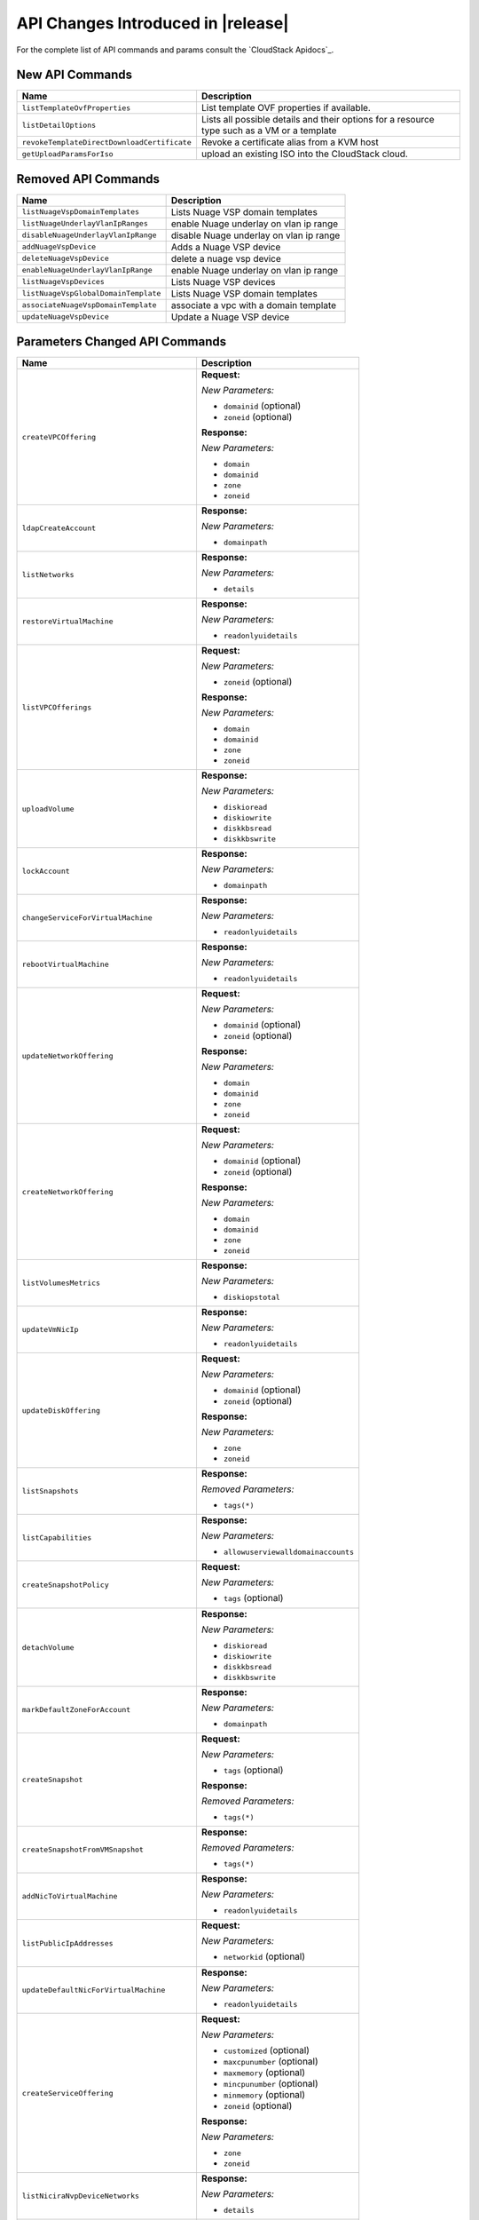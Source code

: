 .. Licensed to the Apache Software Foundation (ASF) under one
   or more contributor license agreements.  See the NOTICE file
   distributed with this work for additional information#
   regarding copyright ownership.  The ASF licenses this file
   to you under the Apache License, Version 2.0 (the
   "License"); you may not use this file except in compliance
   with the License.  You may obtain a copy of the License at
   http://www.apache.org/licenses/LICENSE-2.0
   Unless required by applicable law or agreed to in writing,
   software distributed under the License is distributed on an
   "AS IS" BASIS, WITHOUT WARRANTIES OR CONDITIONS OF ANY
   KIND, either express or implied.  See the License for the
   specific language governing permissions and limitations
   under the License.

API Changes Introduced in |release|
===================================
For the complete list of API commands and params consult the `CloudStack Apidocs`_.


New API Commands
----------------

.. cssclass:: table-striped table-bordered table-hover

+---------------------------------------------+--------------------------------------------------------------------------------+
| Name                                        | Description                                                                    |
+=============================================+================================================================================+
| ``listTemplateOvfProperties``               | List template OVF properties if available.                                     |
+---------------------------------------------+--------------------------------------------------------------------------------+
| ``listDetailOptions``                       | Lists all possible details and their options for a resource type such as a VM  |
|                                             | or a template                                                                  |
+---------------------------------------------+--------------------------------------------------------------------------------+
| ``revokeTemplateDirectDownloadCertificate`` | Revoke a certificate alias from a KVM host                                     |
+---------------------------------------------+--------------------------------------------------------------------------------+
| ``getUploadParamsForIso``                   | upload an existing ISO into the CloudStack cloud.                              |
+---------------------------------------------+--------------------------------------------------------------------------------+


Removed API Commands
--------------------

.. cssclass:: table-striped table-bordered table-hover

+---------------------------------------------+--------------------------------------------------------------------------------+
| Name                                        | Description                                                                    |
+=============================================+================================================================================+
| ``listNuageVspDomainTemplates``             | Lists Nuage VSP domain templates                                               |
+---------------------------------------------+--------------------------------------------------------------------------------+
| ``listNuageUnderlayVlanIpRanges``           | enable Nuage underlay on vlan ip range                                         |
+---------------------------------------------+--------------------------------------------------------------------------------+
| ``disableNuageUnderlayVlanIpRange``         | disable Nuage underlay on vlan ip range                                        |
+---------------------------------------------+--------------------------------------------------------------------------------+
| ``addNuageVspDevice``                       | Adds a Nuage VSP device                                                        |
+---------------------------------------------+--------------------------------------------------------------------------------+
| ``deleteNuageVspDevice``                    | delete a nuage vsp device                                                      |
+---------------------------------------------+--------------------------------------------------------------------------------+
| ``enableNuageUnderlayVlanIpRange``          | enable Nuage underlay on vlan ip range                                         |
+---------------------------------------------+--------------------------------------------------------------------------------+
| ``listNuageVspDevices``                     | Lists Nuage VSP devices                                                        |
+---------------------------------------------+--------------------------------------------------------------------------------+
| ``listNuageVspGlobalDomainTemplate``        | Lists Nuage VSP domain templates                                               |
+---------------------------------------------+--------------------------------------------------------------------------------+
| ``associateNuageVspDomainTemplate``         | associate a vpc with a domain template                                         |
+---------------------------------------------+--------------------------------------------------------------------------------+
| ``updateNuageVspDevice``                    | Update a Nuage VSP device                                                      |
+---------------------------------------------+--------------------------------------------------------------------------------+


Parameters Changed API Commands
-------------------------------

.. cssclass:: table-striped table-bordered table-hover

+---------------------------------------------+--------------------------------------------------------------------------------+
| Name                                        | Description                                                                    |
+=============================================+================================================================================+
| ``createVPCOffering``                       | **Request:**                                                                   |
|                                             |                                                                                |
|                                             | *New Parameters:*                                                              |
|                                             |                                                                                |
|                                             | - ``domainid`` (optional)                                                      |
|                                             | - ``zoneid`` (optional)                                                        |
|                                             |                                                                                |
|                                             | **Response:**                                                                  |
|                                             |                                                                                |
|                                             | *New Parameters:*                                                              |
|                                             |                                                                                |
|                                             | - ``domain``                                                                   |
|                                             | - ``domainid``                                                                 |
|                                             | - ``zone``                                                                     |
|                                             | - ``zoneid``                                                                   |
|                                             |                                                                                |
+---------------------------------------------+--------------------------------------------------------------------------------+
| ``ldapCreateAccount``                       | **Response:**                                                                  |
|                                             |                                                                                |
|                                             | *New Parameters:*                                                              |
|                                             |                                                                                |
|                                             | - ``domainpath``                                                               |
|                                             |                                                                                |
+---------------------------------------------+--------------------------------------------------------------------------------+
| ``listNetworks``                            | **Response:**                                                                  |
|                                             |                                                                                |
|                                             | *New Parameters:*                                                              |
|                                             |                                                                                |
|                                             | - ``details``                                                                  |
|                                             |                                                                                |
+---------------------------------------------+--------------------------------------------------------------------------------+
| ``restoreVirtualMachine``                   | **Response:**                                                                  |
|                                             |                                                                                |
|                                             | *New Parameters:*                                                              |
|                                             |                                                                                |
|                                             | - ``readonlyuidetails``                                                        |
|                                             |                                                                                |
+---------------------------------------------+--------------------------------------------------------------------------------+
| ``listVPCOfferings``                        | **Request:**                                                                   |
|                                             |                                                                                |
|                                             | *New Parameters:*                                                              |
|                                             |                                                                                |
|                                             | - ``zoneid`` (optional)                                                        |
|                                             |                                                                                |
|                                             | **Response:**                                                                  |
|                                             |                                                                                |
|                                             | *New Parameters:*                                                              |
|                                             |                                                                                |
|                                             | - ``domain``                                                                   |
|                                             | - ``domainid``                                                                 |
|                                             | - ``zone``                                                                     |
|                                             | - ``zoneid``                                                                   |
|                                             |                                                                                |
+---------------------------------------------+--------------------------------------------------------------------------------+
| ``uploadVolume``                            | **Response:**                                                                  |
|                                             |                                                                                |
|                                             | *New Parameters:*                                                              |
|                                             |                                                                                |
|                                             | - ``diskioread``                                                               |
|                                             | - ``diskiowrite``                                                              |
|                                             | - ``diskkbsread``                                                              |
|                                             | - ``diskkbswrite``                                                             |
|                                             |                                                                                |
+---------------------------------------------+--------------------------------------------------------------------------------+
| ``lockAccount``                             | **Response:**                                                                  |
|                                             |                                                                                |
|                                             | *New Parameters:*                                                              |
|                                             |                                                                                |
|                                             | - ``domainpath``                                                               |
|                                             |                                                                                |
+---------------------------------------------+--------------------------------------------------------------------------------+
| ``changeServiceForVirtualMachine``          | **Response:**                                                                  |
|                                             |                                                                                |
|                                             | *New Parameters:*                                                              |
|                                             |                                                                                |
|                                             | - ``readonlyuidetails``                                                        |
|                                             |                                                                                |
+---------------------------------------------+--------------------------------------------------------------------------------+
| ``rebootVirtualMachine``                    | **Response:**                                                                  |
|                                             |                                                                                |
|                                             | *New Parameters:*                                                              |
|                                             |                                                                                |
|                                             | - ``readonlyuidetails``                                                        |
|                                             |                                                                                |
+---------------------------------------------+--------------------------------------------------------------------------------+
| ``updateNetworkOffering``                   | **Request:**                                                                   |
|                                             |                                                                                |
|                                             | *New Parameters:*                                                              |
|                                             |                                                                                |
|                                             | - ``domainid`` (optional)                                                      |
|                                             | - ``zoneid`` (optional)                                                        |
|                                             |                                                                                |
|                                             | **Response:**                                                                  |
|                                             |                                                                                |
|                                             | *New Parameters:*                                                              |
|                                             |                                                                                |
|                                             | - ``domain``                                                                   |
|                                             | - ``domainid``                                                                 |
|                                             | - ``zone``                                                                     |
|                                             | - ``zoneid``                                                                   |
|                                             |                                                                                |
+---------------------------------------------+--------------------------------------------------------------------------------+
| ``createNetworkOffering``                   | **Request:**                                                                   |
|                                             |                                                                                |
|                                             | *New Parameters:*                                                              |
|                                             |                                                                                |
|                                             | - ``domainid`` (optional)                                                      |
|                                             | - ``zoneid`` (optional)                                                        |
|                                             |                                                                                |
|                                             | **Response:**                                                                  |
|                                             |                                                                                |
|                                             | *New Parameters:*                                                              |
|                                             |                                                                                |
|                                             | - ``domain``                                                                   |
|                                             | - ``domainid``                                                                 |
|                                             | - ``zone``                                                                     |
|                                             | - ``zoneid``                                                                   |
|                                             |                                                                                |
+---------------------------------------------+--------------------------------------------------------------------------------+
| ``listVolumesMetrics``                      | **Response:**                                                                  |
|                                             |                                                                                |
|                                             | *New Parameters:*                                                              |
|                                             |                                                                                |
|                                             | - ``diskiopstotal``                                                            |
|                                             |                                                                                |
+---------------------------------------------+--------------------------------------------------------------------------------+
| ``updateVmNicIp``                           | **Response:**                                                                  |
|                                             |                                                                                |
|                                             | *New Parameters:*                                                              |
|                                             |                                                                                |
|                                             | - ``readonlyuidetails``                                                        |
|                                             |                                                                                |
+---------------------------------------------+--------------------------------------------------------------------------------+
| ``updateDiskOffering``                      | **Request:**                                                                   |
|                                             |                                                                                |
|                                             | *New Parameters:*                                                              |
|                                             |                                                                                |
|                                             | - ``domainid`` (optional)                                                      |
|                                             | - ``zoneid`` (optional)                                                        |
|                                             |                                                                                |
|                                             | **Response:**                                                                  |
|                                             |                                                                                |
|                                             | *New Parameters:*                                                              |
|                                             |                                                                                |
|                                             | - ``zone``                                                                     |
|                                             | - ``zoneid``                                                                   |
|                                             |                                                                                |
+---------------------------------------------+--------------------------------------------------------------------------------+
| ``listSnapshots``                           | **Response:**                                                                  |
|                                             |                                                                                |
|                                             | *Removed Parameters:*                                                          |
|                                             |                                                                                |
|                                             | - ``tags(*)``                                                                  |
|                                             |                                                                                |
+---------------------------------------------+--------------------------------------------------------------------------------+
| ``listCapabilities``                        | **Response:**                                                                  |
|                                             |                                                                                |
|                                             | *New Parameters:*                                                              |
|                                             |                                                                                |
|                                             | - ``allowuserviewalldomainaccounts``                                           |
|                                             |                                                                                |
+---------------------------------------------+--------------------------------------------------------------------------------+
| ``createSnapshotPolicy``                    | **Request:**                                                                   |
|                                             |                                                                                |
|                                             | *New Parameters:*                                                              |
|                                             |                                                                                |
|                                             | - ``tags`` (optional)                                                          |
|                                             |                                                                                |
+---------------------------------------------+--------------------------------------------------------------------------------+
| ``detachVolume``                            | **Response:**                                                                  |
|                                             |                                                                                |
|                                             | *New Parameters:*                                                              |
|                                             |                                                                                |
|                                             | - ``diskioread``                                                               |
|                                             | - ``diskiowrite``                                                              |
|                                             | - ``diskkbsread``                                                              |
|                                             | - ``diskkbswrite``                                                             |
|                                             |                                                                                |
+---------------------------------------------+--------------------------------------------------------------------------------+
| ``markDefaultZoneForAccount``               | **Response:**                                                                  |
|                                             |                                                                                |
|                                             | *New Parameters:*                                                              |
|                                             |                                                                                |
|                                             | - ``domainpath``                                                               |
|                                             |                                                                                |
+---------------------------------------------+--------------------------------------------------------------------------------+
| ``createSnapshot``                          | **Request:**                                                                   |
|                                             |                                                                                |
|                                             | *New Parameters:*                                                              |
|                                             |                                                                                |
|                                             | - ``tags`` (optional)                                                          |
|                                             |                                                                                |
|                                             | **Response:**                                                                  |
|                                             |                                                                                |
|                                             | *Removed Parameters:*                                                          |
|                                             |                                                                                |
|                                             | - ``tags(*)``                                                                  |
|                                             |                                                                                |
+---------------------------------------------+--------------------------------------------------------------------------------+
| ``createSnapshotFromVMSnapshot``            | **Response:**                                                                  |
|                                             |                                                                                |
|                                             | *Removed Parameters:*                                                          |
|                                             |                                                                                |
|                                             | - ``tags(*)``                                                                  |
|                                             |                                                                                |
+---------------------------------------------+--------------------------------------------------------------------------------+
| ``addNicToVirtualMachine``                  | **Response:**                                                                  |
|                                             |                                                                                |
|                                             | *New Parameters:*                                                              |
|                                             |                                                                                |
|                                             | - ``readonlyuidetails``                                                        |
|                                             |                                                                                |
+---------------------------------------------+--------------------------------------------------------------------------------+
| ``listPublicIpAddresses``                   | **Request:**                                                                   |
|                                             |                                                                                |
|                                             | *New Parameters:*                                                              |
|                                             |                                                                                |
|                                             | - ``networkid`` (optional)                                                     |
|                                             |                                                                                |
+---------------------------------------------+--------------------------------------------------------------------------------+
| ``updateDefaultNicForVirtualMachine``       | **Response:**                                                                  |
|                                             |                                                                                |
|                                             | *New Parameters:*                                                              |
|                                             |                                                                                |
|                                             | - ``readonlyuidetails``                                                        |
|                                             |                                                                                |
+---------------------------------------------+--------------------------------------------------------------------------------+
| ``createServiceOffering``                   | **Request:**                                                                   |
|                                             |                                                                                |
|                                             | *New Parameters:*                                                              |
|                                             |                                                                                |
|                                             | - ``customized`` (optional)                                                    |
|                                             | - ``maxcpunumber`` (optional)                                                  |
|                                             | - ``maxmemory`` (optional)                                                     |
|                                             | - ``mincpunumber`` (optional)                                                  |
|                                             | - ``minmemory`` (optional)                                                     |
|                                             | - ``zoneid`` (optional)                                                        |
|                                             |                                                                                |
|                                             | **Response:**                                                                  |
|                                             |                                                                                |
|                                             | *New Parameters:*                                                              |
|                                             |                                                                                |
|                                             | - ``zone``                                                                     |
|                                             | - ``zoneid``                                                                   |
|                                             |                                                                                |
+---------------------------------------------+--------------------------------------------------------------------------------+
| ``listNiciraNvpDeviceNetworks``             | **Response:**                                                                  |
|                                             |                                                                                |
|                                             | *New Parameters:*                                                              |
|                                             |                                                                                |
|                                             | - ``details``                                                                  |
|                                             |                                                                                |
+---------------------------------------------+--------------------------------------------------------------------------------+
| ``assignVirtualMachine``                    | **Response:**                                                                  |
|                                             |                                                                                |
|                                             | *New Parameters:*                                                              |
|                                             |                                                                                |
|                                             | - ``readonlyuidetails``                                                        |
|                                             |                                                                                |
+---------------------------------------------+--------------------------------------------------------------------------------+
| ``resizeVolume``                            | **Response:**                                                                  |
|                                             |                                                                                |
|                                             | *New Parameters:*                                                              |
|                                             |                                                                                |
|                                             | - ``diskioread``                                                               |
|                                             | - ``diskiowrite``                                                              |
|                                             | - ``diskkbsread``                                                              |
|                                             | - ``diskkbswrite``                                                             |
|                                             |                                                                                |
+---------------------------------------------+--------------------------------------------------------------------------------+
| ``listPaloAltoFirewallNetworks``            | **Response:**                                                                  |
|                                             |                                                                                |
|                                             | *New Parameters:*                                                              |
|                                             |                                                                                |
|                                             | - ``details``                                                                  |
|                                             |                                                                                |
+---------------------------------------------+--------------------------------------------------------------------------------+
| ``updateVolume``                            | **Response:**                                                                  |
|                                             |                                                                                |
|                                             | *New Parameters:*                                                              |
|                                             |                                                                                |
|                                             | - ``diskioread``                                                               |
|                                             | - ``diskiowrite``                                                              |
|                                             | - ``diskkbsread``                                                              |
|                                             | - ``diskkbswrite``                                                             |
|                                             |                                                                                |
+---------------------------------------------+--------------------------------------------------------------------------------+
| ``updateVirtualMachine``                    | **Response:**                                                                  |
|                                             |                                                                                |
|                                             | *New Parameters:*                                                              |
|                                             |                                                                                |
|                                             | - ``readonlyuidetails``                                                        |
|                                             |                                                                                |
+---------------------------------------------+--------------------------------------------------------------------------------+
| ``updateAccount``                           | **Response:**                                                                  |
|                                             |                                                                                |
|                                             | *New Parameters:*                                                              |
|                                             |                                                                                |
|                                             | - ``domainpath``                                                               |
|                                             |                                                                                |
+---------------------------------------------+--------------------------------------------------------------------------------+
| ``disableAccount``                          | **Response:**                                                                  |
|                                             |                                                                                |
|                                             | *New Parameters:*                                                              |
|                                             |                                                                                |
|                                             | - ``domainpath``                                                               |
|                                             |                                                                                |
+---------------------------------------------+--------------------------------------------------------------------------------+
| ``updateNetwork``                           | **Request:**                                                                   |
|                                             |                                                                                |
|                                             | *New Parameters:*                                                              |
|                                             |                                                                                |
|                                             | - ``hideipaddressusage`` (optional)                                            |
|                                             |                                                                                |
|                                             | **Response:**                                                                  |
|                                             |                                                                                |
|                                             | *New Parameters:*                                                              |
|                                             |                                                                                |
|                                             | - ``details``                                                                  |
|                                             |                                                                                |
+---------------------------------------------+--------------------------------------------------------------------------------+
| ``archiveSnapshot``                         | **Response:**                                                                  |
|                                             |                                                                                |
|                                             | *Removed Parameters:*                                                          |
|                                             |                                                                                |
|                                             | - ``tags(*)``                                                                  |
|                                             |                                                                                |
+---------------------------------------------+--------------------------------------------------------------------------------+
| ``migrateVirtualMachine``                   | **Response:**                                                                  |
|                                             |                                                                                |
|                                             | *New Parameters:*                                                              |
|                                             |                                                                                |
|                                             | - ``readonlyuidetails``                                                        |
|                                             |                                                                                |
+---------------------------------------------+--------------------------------------------------------------------------------+
| ``resetPasswordForVirtualMachine``          | **Response:**                                                                  |
|                                             |                                                                                |
|                                             | *New Parameters:*                                                              |
|                                             |                                                                                |
|                                             | - ``readonlyuidetails``                                                        |
|                                             |                                                                                |
+---------------------------------------------+--------------------------------------------------------------------------------+
| ``resetSSHKeyForVirtualMachine``            | **Response:**                                                                  |
|                                             |                                                                                |
|                                             | *New Parameters:*                                                              |
|                                             |                                                                                |
|                                             | - ``readonlyuidetails``                                                        |
|                                             |                                                                                |
+---------------------------------------------+--------------------------------------------------------------------------------+
| ``listSrxFirewallNetworks``                 | **Response:**                                                                  |
|                                             |                                                                                |
|                                             | *New Parameters:*                                                              |
|                                             |                                                                                |
|                                             | - ``details``                                                                  |
|                                             |                                                                                |
+---------------------------------------------+--------------------------------------------------------------------------------+
| ``detachIso``                               | **Response:**                                                                  |
|                                             |                                                                                |
|                                             | *New Parameters:*                                                              |
|                                             |                                                                                |
|                                             | - ``readonlyuidetails``                                                        |
|                                             |                                                                                |
+---------------------------------------------+--------------------------------------------------------------------------------+
| ``listVirtualMachines``                     | **Response:**                                                                  |
|                                             |                                                                                |
|                                             | *New Parameters:*                                                              |
|                                             |                                                                                |
|                                             | - ``readonlyuidetails``                                                        |
|                                             |                                                                                |
+---------------------------------------------+--------------------------------------------------------------------------------+
| ``listDiskOfferings``                       | **Request:**                                                                   |
|                                             |                                                                                |
|                                             | *New Parameters:*                                                              |
|                                             |                                                                                |
|                                             | - ``zoneid`` (optional)                                                        |
|                                             |                                                                                |
|                                             | **Response:**                                                                  |
|                                             |                                                                                |
|                                             | *New Parameters:*                                                              |
|                                             |                                                                                |
|                                             | - ``zone``                                                                     |
|                                             | - ``zoneid``                                                                   |
|                                             |                                                                                |
+---------------------------------------------+--------------------------------------------------------------------------------+
| ``listProjects``                            | **Request:**                                                                   |
|                                             |                                                                                |
|                                             | *New Parameters:*                                                              |
|                                             |                                                                                |
|                                             | - ``details`` (optional)                                                       |
|                                             |                                                                                |
+---------------------------------------------+--------------------------------------------------------------------------------+
| ``createAccount``                           | **Response:**                                                                  |
|                                             |                                                                                |
|                                             | *New Parameters:*                                                              |
|                                             |                                                                                |
|                                             | - ``domainpath``                                                               |
|                                             |                                                                                |
+---------------------------------------------+--------------------------------------------------------------------------------+
| ``revertToVMSnapshot``                      | **Response:**                                                                  |
|                                             |                                                                                |
|                                             | *New Parameters:*                                                              |
|                                             |                                                                                |
|                                             | - ``readonlyuidetails``                                                        |
|                                             |                                                                                |
+---------------------------------------------+--------------------------------------------------------------------------------+
| ``deployVirtualMachine``                    | **Request:**                                                                   |
|                                             |                                                                                |
|                                             | *New Parameters:*                                                              |
|                                             |                                                                                |
|                                             | - ``clusterid`` (optional)                                                     |
|                                             | - ``copyimagetags`` (optional)                                                 |
|                                             | - ``ovfproperties`` (optional)                                                 |
|                                             | - ``podid`` (optional)                                                         |
|                                             |                                                                                |
|                                             | **Response:**                                                                  |
|                                             |                                                                                |
|                                             | *New Parameters:*                                                              |
|                                             |                                                                                |
|                                             | - ``readonlyuidetails``                                                        |
|                                             |                                                                                |
+---------------------------------------------+--------------------------------------------------------------------------------+
| ``updateZone``                              | **Request:**                                                                   |
|                                             |                                                                                |
|                                             | *New Parameters:*                                                              |
|                                             |                                                                                |
|                                             | - ``sortkey`` (optional)                                                       |
|                                             |                                                                                |
+---------------------------------------------+--------------------------------------------------------------------------------+
| ``createDiskOffering``                      | **Request:**                                                                   |
|                                             |                                                                                |
|                                             | *New Parameters:*                                                              |
|                                             |                                                                                |
|                                             | - ``zoneid`` (optional)                                                        |
|                                             |                                                                                |
|                                             | **Response:**                                                                  |
|                                             |                                                                                |
|                                             | *New Parameters:*                                                              |
|                                             |                                                                                |
|                                             | - ``zone``                                                                     |
|                                             | - ``zoneid``                                                                   |
|                                             |                                                                                |
+---------------------------------------------+--------------------------------------------------------------------------------+
| ``listVolumes``                             | **Response:**                                                                  |
|                                             |                                                                                |
|                                             | *New Parameters:*                                                              |
|                                             |                                                                                |
|                                             | - ``diskioread``                                                               |
|                                             | - ``diskiowrite``                                                              |
|                                             | - ``diskkbsread``                                                              |
|                                             | - ``diskkbswrite``                                                             |
|                                             |                                                                                |
+---------------------------------------------+--------------------------------------------------------------------------------+
| ``createNetwork``                           | **Request:**                                                                   |
|                                             |                                                                                |
|                                             | *New Parameters:*                                                              |
|                                             |                                                                                |
|                                             | - ``hideipaddressusage`` (optional)                                            |
|                                             |                                                                                |
|                                             | **Response:**                                                                  |
|                                             |                                                                                |
|                                             | *New Parameters:*                                                              |
|                                             |                                                                                |
|                                             | - ``details``                                                                  |
|                                             |                                                                                |
+---------------------------------------------+--------------------------------------------------------------------------------+
| ``listNetworkOfferings``                    | **Request:**                                                                   |
|                                             |                                                                                |
|                                             | *New Parameters:*                                                              |
|                                             |                                                                                |
|                                             | - ``domainid`` (optional)                                                      |
|                                             |                                                                                |
|                                             | **Response:**                                                                  |
|                                             |                                                                                |
|                                             | *New Parameters:*                                                              |
|                                             |                                                                                |
|                                             | - ``domain``                                                                   |
|                                             | - ``domainid``                                                                 |
|                                             | - ``zone``                                                                     |
|                                             | - ``zoneid``                                                                   |
|                                             |                                                                                |
+---------------------------------------------+--------------------------------------------------------------------------------+
| ``migrateVirtualMachineWithVolume``         | **Response:**                                                                  |
|                                             |                                                                                |
|                                             | *New Parameters:*                                                              |
|                                             |                                                                                |
|                                             | - ``readonlyuidetails``                                                        |
|                                             |                                                                                |
+---------------------------------------------+--------------------------------------------------------------------------------+
| ``attachVolume``                            | **Response:**                                                                  |
|                                             |                                                                                |
|                                             | *New Parameters:*                                                              |
|                                             |                                                                                |
|                                             | - ``diskioread``                                                               |
|                                             | - ``diskiowrite``                                                              |
|                                             | - ``diskkbsread``                                                              |
|                                             | - ``diskkbswrite``                                                             |
|                                             |                                                                                |
+---------------------------------------------+--------------------------------------------------------------------------------+
| ``listNetscalerLoadBalancerNetworks``       | **Response:**                                                                  |
|                                             |                                                                                |
|                                             | *New Parameters:*                                                              |
|                                             |                                                                                |
|                                             | - ``details``                                                                  |
|                                             |                                                                                |
+---------------------------------------------+--------------------------------------------------------------------------------+
| ``migrateVolume``                           | **Response:**                                                                  |
|                                             |                                                                                |
|                                             | *New Parameters:*                                                              |
|                                             |                                                                                |
|                                             | - ``diskioread``                                                               |
|                                             | - ``diskiowrite``                                                              |
|                                             | - ``diskkbsread``                                                              |
|                                             | - ``diskkbswrite``                                                             |
|                                             |                                                                                |
+---------------------------------------------+--------------------------------------------------------------------------------+
| ``updateVMAffinityGroup``                   | **Response:**                                                                  |
|                                             |                                                                                |
|                                             | *New Parameters:*                                                              |
|                                             |                                                                                |
|                                             | - ``readonlyuidetails``                                                        |
|                                             |                                                                                |
+---------------------------------------------+--------------------------------------------------------------------------------+
| ``recoverVirtualMachine``                   | **Response:**                                                                  |
|                                             |                                                                                |
|                                             | *New Parameters:*                                                              |
|                                             |                                                                                |
|                                             | - ``readonlyuidetails``                                                        |
|                                             |                                                                                |
+---------------------------------------------+--------------------------------------------------------------------------------+
| ``revertSnapshot``                          | **Response:**                                                                  |
|                                             |                                                                                |
|                                             | *Removed Parameters:*                                                          |
|                                             |                                                                                |
|                                             | - ``tags(*)``                                                                  |
|                                             |                                                                                |
+---------------------------------------------+--------------------------------------------------------------------------------+
| ``listBrocadeVcsDeviceNetworks``            | **Response:**                                                                  |
|                                             |                                                                                |
|                                             | *New Parameters:*                                                              |
|                                             |                                                                                |
|                                             | - ``details``                                                                  |
|                                             |                                                                                |
+---------------------------------------------+--------------------------------------------------------------------------------+
| ``listUsageRecords``                        | **Request:**                                                                   |
|                                             |                                                                                |
|                                             | *New Parameters:*                                                              |
|                                             |                                                                                |
|                                             | - ``oldformat`` (optional)                                                     |
|                                             |                                                                                |
+---------------------------------------------+--------------------------------------------------------------------------------+
| ``migrateNetwork``                          | **Response:**                                                                  |
|                                             |                                                                                |
|                                             | *New Parameters:*                                                              |
|                                             |                                                                                |
|                                             | - ``details``                                                                  |
|                                             |                                                                                |
+---------------------------------------------+--------------------------------------------------------------------------------+
| ``uploadTemplateDirectDownloadCertificate`` | **Request:**                                                                   |
|                                             |                                                                                |
|                                             | *New Parameters:*                                                              |
|                                             |                                                                                |
|                                             | - ``zoneid`` (required)                                                        |
|                                             | - ``hostid`` (optional)                                                        |
|                                             |                                                                                |
+---------------------------------------------+--------------------------------------------------------------------------------+
| ``createVolume``                            | **Response:**                                                                  |
|                                             |                                                                                |
|                                             | *New Parameters:*                                                              |
|                                             |                                                                                |
|                                             | - ``diskioread``                                                               |
|                                             | - ``diskiowrite``                                                              |
|                                             | - ``diskkbsread``                                                              |
|                                             | - ``diskkbswrite``                                                             |
|                                             |                                                                                |
+---------------------------------------------+--------------------------------------------------------------------------------+
| ``listF5LoadBalancerNetworks``              | **Response:**                                                                  |
|                                             |                                                                                |
|                                             | *New Parameters:*                                                              |
|                                             |                                                                                |
|                                             | - ``details``                                                                  |
|                                             |                                                                                |
+---------------------------------------------+--------------------------------------------------------------------------------+
| ``attachIso``                               | **Response:**                                                                  |
|                                             |                                                                                |
|                                             | *New Parameters:*                                                              |
|                                             |                                                                                |
|                                             | - ``readonlyuidetails``                                                        |
|                                             |                                                                                |
+---------------------------------------------+--------------------------------------------------------------------------------+
| ``listAccounts``                            | **Request:**                                                                   |
|                                             |                                                                                |
|                                             | *New Parameters:*                                                              |
|                                             |                                                                                |
|                                             | - ``details`` (optional)                                                       |
|                                             |                                                                                |
|                                             | **Response:**                                                                  |
|                                             |                                                                                |
|                                             | *New Parameters:*                                                              |
|                                             |                                                                                |
|                                             | - ``domainpath``                                                               |
|                                             |                                                                                |
+---------------------------------------------+--------------------------------------------------------------------------------+
| ``removeNicFromVirtualMachine``             | **Response:**                                                                  |
|                                             |                                                                                |
|                                             | *New Parameters:*                                                              |
|                                             |                                                                                |
|                                             | - ``readonlyuidetails``                                                        |
|                                             |                                                                                |
+---------------------------------------------+--------------------------------------------------------------------------------+
| ``enableAccount``                           | **Response:**                                                                  |
|                                             |                                                                                |
|                                             | *New Parameters:*                                                              |
|                                             |                                                                                |
|                                             | - ``domainpath``                                                               |
|                                             |                                                                                |
+---------------------------------------------+--------------------------------------------------------------------------------+
| ``updateVPCOffering``                       | **Request:**                                                                   |
|                                             |                                                                                |
|                                             | *New Parameters:*                                                              |
|                                             |                                                                                |
|                                             | - ``domainid`` (optional)                                                      |
|                                             | - ``sortkey`` (optional)                                                       |
|                                             | - ``zoneid`` (optional)                                                        |
|                                             |                                                                                |
|                                             | **Response:**                                                                  |
|                                             |                                                                                |
|                                             | *New Parameters:*                                                              |
|                                             |                                                                                |
|                                             | - ``domain``                                                                   |
|                                             | - ``domainid``                                                                 |
|                                             | - ``zone``                                                                     |
|                                             | - ``zoneid``                                                                   |
|                                             |                                                                                |
+---------------------------------------------+--------------------------------------------------------------------------------+
| ``destroyVirtualMachine``                   | **Response:**                                                                  |
|                                             |                                                                                |
|                                             | *New Parameters:*                                                              |
|                                             |                                                                                |
|                                             | - ``readonlyuidetails``                                                        |
|                                             |                                                                                |
+---------------------------------------------+--------------------------------------------------------------------------------+
| ``listServiceOfferings``                    | **Request:**                                                                   |
|                                             |                                                                                |
|                                             | *New Parameters:*                                                              |
|                                             |                                                                                |
|                                             | - ``zoneid`` (optional)                                                        |
|                                             |                                                                                |
|                                             | **Response:**                                                                  |
|                                             |                                                                                |
|                                             | *New Parameters:*                                                              |
|                                             |                                                                                |
|                                             | - ``zone``                                                                     |
|                                             | - ``zoneid``                                                                   |
|                                             |                                                                                |
+---------------------------------------------+--------------------------------------------------------------------------------+
| ``startVirtualMachine``                     | **Request:**                                                                   |
|                                             |                                                                                |
|                                             | *New Parameters:*                                                              |
|                                             |                                                                                |
|                                             | - ``clusterid`` (optional)                                                     |
|                                             | - ``podid`` (optional)                                                         |
|                                             |                                                                                |
|                                             | **Response:**                                                                  |
|                                             |                                                                                |
|                                             | *New Parameters:*                                                              |
|                                             |                                                                                |
|                                             | - ``readonlyuidetails``                                                        |
|                                             |                                                                                |
+---------------------------------------------+--------------------------------------------------------------------------------+
| ``stopVirtualMachine``                      | **Response:**                                                                  |
|                                             |                                                                                |
|                                             | *New Parameters:*                                                              |
|                                             |                                                                                |
|                                             | - ``readonlyuidetails``                                                        |
|                                             |                                                                                |
+---------------------------------------------+--------------------------------------------------------------------------------+
| ``updateServiceOffering``                   | **Request:**                                                                   |
|                                             |                                                                                |
|                                             | *New Parameters:*                                                              |
|                                             |                                                                                |
|                                             | - ``domainid`` (optional)                                                      |
|                                             | - ``zoneid`` (optional)                                                        |
|                                             |                                                                                |
|                                             | **Response:**                                                                  |
|                                             |                                                                                |
|                                             | *New Parameters:*                                                              |
|                                             |                                                                                |
|                                             | - ``zone``                                                                     |
|                                             | - ``zoneid``                                                                   |
|                                             |                                                                                |
+---------------------------------------------+--------------------------------------------------------------------------------+


